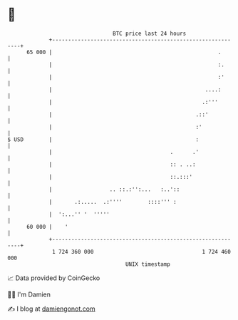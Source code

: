 * 👋

#+begin_example
                                    BTC price last 24 hours                    
                +------------------------------------------------------------+ 
         65 000 |                                                    .       | 
                |                                                    :.      | 
                |                                                    :'      | 
                |                                                ....:       | 
                |                                               .:'''        | 
                |                                             .::'           | 
                |                                             :'             | 
   $ USD        |                                             :              | 
                |                                     .      .'              | 
                |                                     :: . ..:               | 
                |                                     ::.:::'                | 
                |                  .. ::.:'':...   :..'::                    | 
                |       .:.....  .:''''        ::::''' :                     | 
                |  ':...'' '  '''''                                          | 
         60 000 |    '                                                       | 
                +------------------------------------------------------------+ 
                 1 724 360 000                                  1 724 460 000  
                                        UNIX timestamp                         
#+end_example
📈 Data provided by CoinGecko

🧑‍💻 I'm Damien

✍️ I blog at [[https://www.damiengonot.com][damiengonot.com]]
